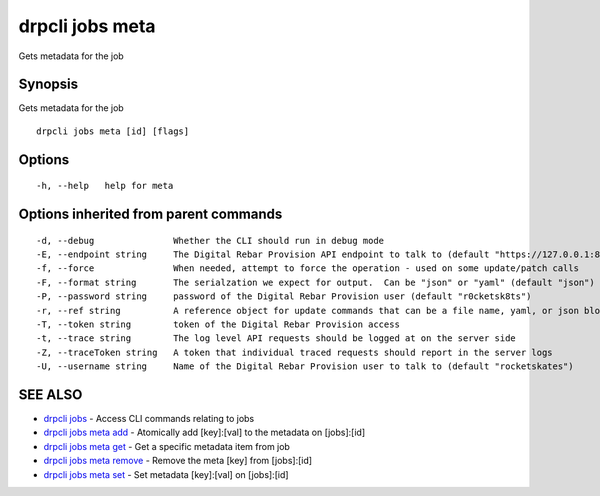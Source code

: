 drpcli jobs meta
================

Gets metadata for the job

Synopsis
--------

Gets metadata for the job

::

    drpcli jobs meta [id] [flags]

Options
-------

::

      -h, --help   help for meta

Options inherited from parent commands
--------------------------------------

::

      -d, --debug               Whether the CLI should run in debug mode
      -E, --endpoint string     The Digital Rebar Provision API endpoint to talk to (default "https://127.0.0.1:8092")
      -f, --force               When needed, attempt to force the operation - used on some update/patch calls
      -F, --format string       The serialzation we expect for output.  Can be "json" or "yaml" (default "json")
      -P, --password string     password of the Digital Rebar Provision user (default "r0cketsk8ts")
      -r, --ref string          A reference object for update commands that can be a file name, yaml, or json blob
      -T, --token string        token of the Digital Rebar Provision access
      -t, --trace string        The log level API requests should be logged at on the server side
      -Z, --traceToken string   A token that individual traced requests should report in the server logs
      -U, --username string     Name of the Digital Rebar Provision user to talk to (default "rocketskates")

SEE ALSO
--------

-  `drpcli jobs <drpcli_jobs.html>`__ - Access CLI commands relating to
   jobs
-  `drpcli jobs meta add <drpcli_jobs_meta_add.html>`__ - Atomically add
   [key]:[val] to the metadata on [jobs]:[id]
-  `drpcli jobs meta get <drpcli_jobs_meta_get.html>`__ - Get a specific
   metadata item from job
-  `drpcli jobs meta remove <drpcli_jobs_meta_remove.html>`__ - Remove
   the meta [key] from [jobs]:[id]
-  `drpcli jobs meta set <drpcli_jobs_meta_set.html>`__ - Set metadata
   [key]:[val] on [jobs]:[id]
